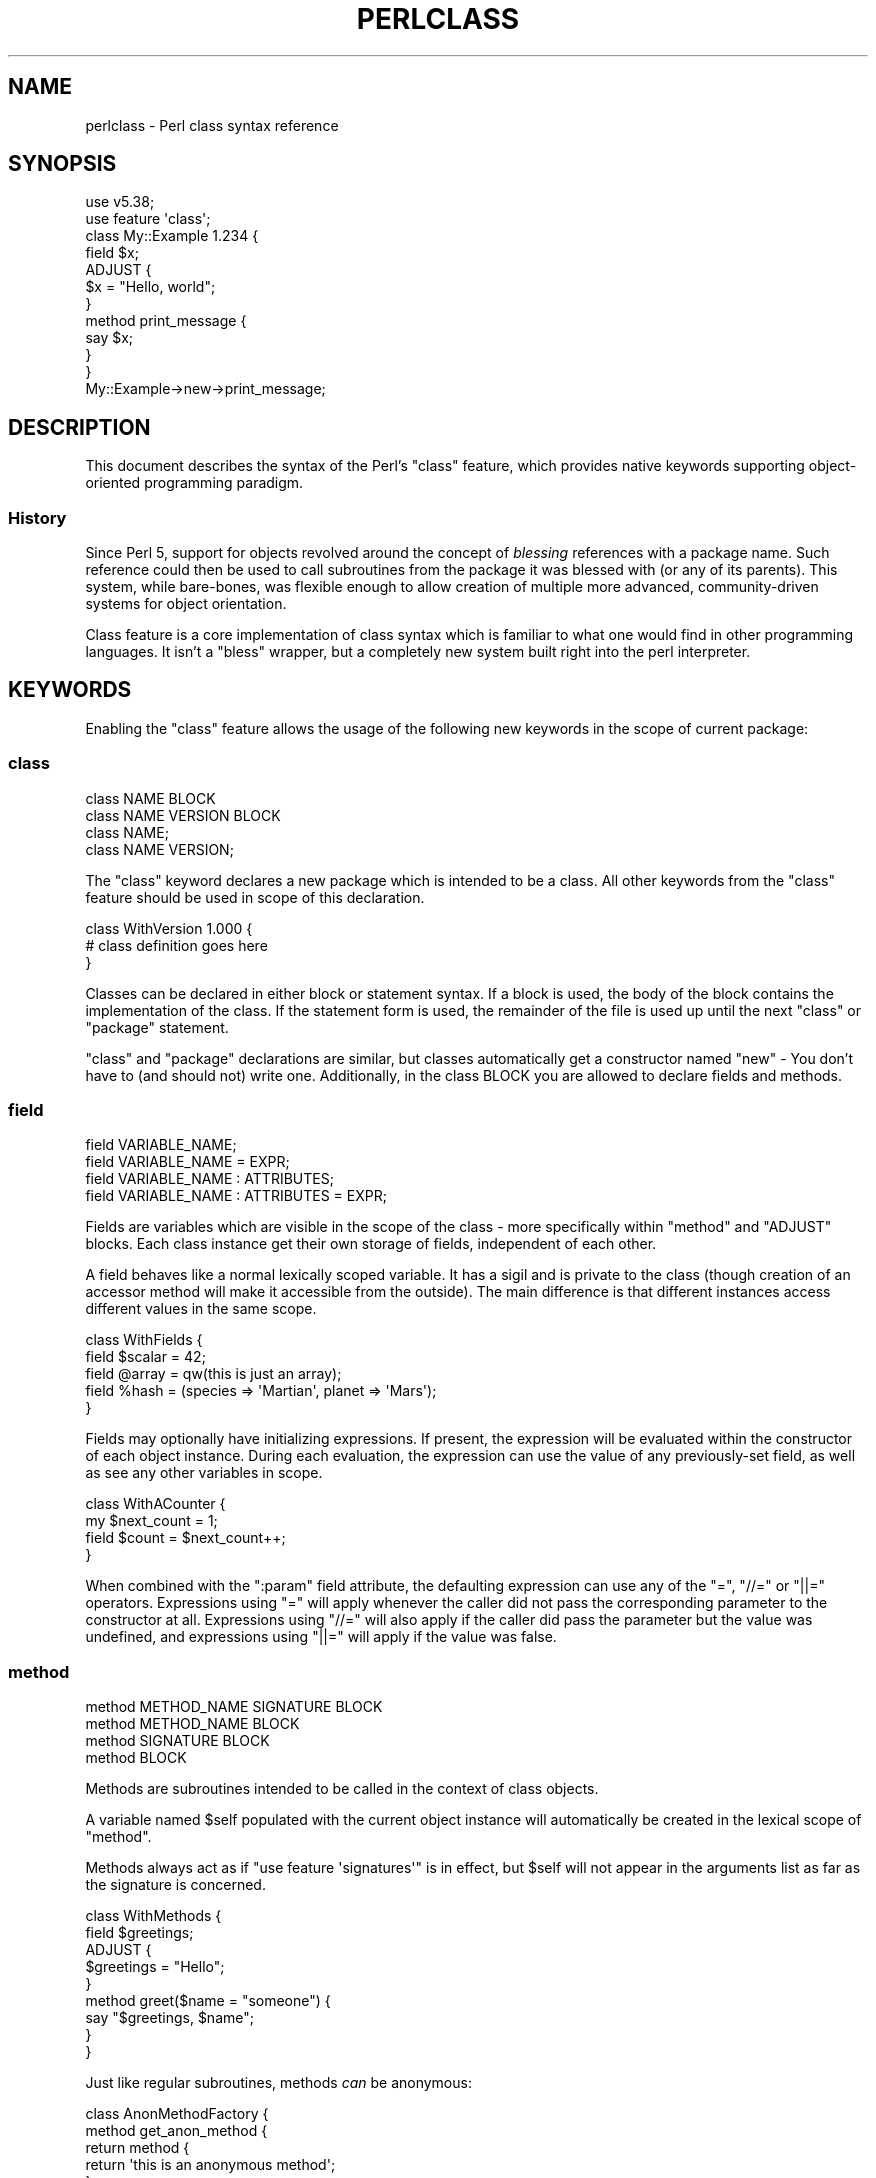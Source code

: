 .\" -*- mode: troff; coding: utf-8 -*-
.\" Automatically generated by Pod::Man 5.01 (Pod::Simple 3.43)
.\"
.\" Standard preamble:
.\" ========================================================================
.de Sp \" Vertical space (when we can't use .PP)
.if t .sp .5v
.if n .sp
..
.de Vb \" Begin verbatim text
.ft CW
.nf
.ne \\$1
..
.de Ve \" End verbatim text
.ft R
.fi
..
.\" \*(C` and \*(C' are quotes in nroff, nothing in troff, for use with C<>.
.ie n \{\
.    ds C` ""
.    ds C' ""
'br\}
.el\{\
.    ds C`
.    ds C'
'br\}
.\"
.\" Escape single quotes in literal strings from groff's Unicode transform.
.ie \n(.g .ds Aq \(aq
.el       .ds Aq '
.\"
.\" If the F register is >0, we'll generate index entries on stderr for
.\" titles (.TH), headers (.SH), subsections (.SS), items (.Ip), and index
.\" entries marked with X<> in POD.  Of course, you'll have to process the
.\" output yourself in some meaningful fashion.
.\"
.\" Avoid warning from groff about undefined register 'F'.
.de IX
..
.nr rF 0
.if \n(.g .if rF .nr rF 1
.if (\n(rF:(\n(.g==0)) \{\
.    if \nF \{\
.        de IX
.        tm Index:\\$1\t\\n%\t"\\$2"
..
.        if !\nF==2 \{\
.            nr % 0
.            nr F 2
.        \}
.    \}
.\}
.rr rF
.\" ========================================================================
.\"
.IX Title "PERLCLASS 1"
.TH PERLCLASS 1 2023-11-28 "perl v5.38.2" "Perl Programmers Reference Guide"
.\" For nroff, turn off justification.  Always turn off hyphenation; it makes
.\" way too many mistakes in technical documents.
.if n .ad l
.nh
.SH NAME
perlclass \- Perl class syntax reference
.SH SYNOPSIS
.IX Header "SYNOPSIS"
.Vb 2
\&    use v5.38;
\&    use feature \*(Aqclass\*(Aq;
\&
\&    class My::Example 1.234 {
\&        field $x;
\&
\&        ADJUST {
\&            $x = "Hello, world";
\&        }
\&
\&        method print_message {
\&            say $x;
\&        }
\&    }
\&
\&    My::Example\->new\->print_message;
.Ve
.SH DESCRIPTION
.IX Header "DESCRIPTION"
This document describes the syntax of the Perl's \f(CW\*(C`class\*(C'\fR feature, which
provides native keywords supporting object-oriented programming paradigm.
.SS History
.IX Subsection "History"
Since Perl 5, support for objects revolved around the concept of \fIblessing\fR
references with a package name. Such reference could then be used to call
subroutines from the package it was blessed with (or any of its parents). This
system, while bare-bones, was flexible enough to allow creation of multiple
more advanced, community-driven systems for object orientation.
.PP
Class feature is a core implementation of class syntax which is familiar to
what one would find in other programming languages. It isn't a \f(CW\*(C`bless\*(C'\fR
wrapper, but a completely new system built right into the perl interpreter.
.SH KEYWORDS
.IX Header "KEYWORDS"
Enabling the \f(CW\*(C`class\*(C'\fR feature allows the usage of the following new keywords in
the scope of current package:
.SS class
.IX Subsection "class"
.Vb 1
\&    class NAME BLOCK
\&
\&    class NAME VERSION BLOCK
\&
\&    class NAME;
\&
\&    class NAME VERSION;
.Ve
.PP
The \f(CW\*(C`class\*(C'\fR keyword declares a new package which is intended to be a class.
All other keywords from the \f(CW\*(C`class\*(C'\fR feature should be used in scope of this
declaration.
.PP
.Vb 3
\&    class WithVersion 1.000 {
\&        # class definition goes here
\&    }
.Ve
.PP
Classes can be declared in either block or statement syntax. If a block is
used, the body of the block contains the implementation of the class. If the
statement form is used, the remainder of the file is used up until the next
\&\f(CW\*(C`class\*(C'\fR or \f(CW\*(C`package\*(C'\fR statement.
.PP
\&\f(CW\*(C`class\*(C'\fR and \f(CW\*(C`package\*(C'\fR declarations are similar, but classes automatically get
a constructor named \f(CW\*(C`new\*(C'\fR \- You don't have to (and should not) write one.
Additionally, in the class BLOCK you are allowed to declare fields and methods.
.SS field
.IX Subsection "field"
.Vb 1
\&    field VARIABLE_NAME;
\&
\&    field VARIABLE_NAME = EXPR;
\&
\&    field VARIABLE_NAME : ATTRIBUTES;
\&
\&    field VARIABLE_NAME : ATTRIBUTES = EXPR;
.Ve
.PP
Fields are variables which are visible in the scope of the class \- more
specifically within "method" and \f(CW\*(C`ADJUST\*(C'\fR blocks. Each class instance get
their own storage of fields, independent of each other.
.PP
A field behaves like a normal lexically scoped variable. It has a sigil and is
private to the class (though creation of an accessor method will make it
accessible from the outside). The main difference is that different instances
access different values in the same scope.
.PP
.Vb 5
\&    class WithFields {
\&        field $scalar = 42;
\&        field @array  = qw(this is just an array);
\&        field %hash   = (species => \*(AqMartian\*(Aq, planet => \*(AqMars\*(Aq);
\&    }
.Ve
.PP
Fields may optionally have initializing expressions. If present, the expression
will be evaluated within the constructor of each object instance. During each
evaluation, the expression can use the value of any previously-set field, as
well as see any other variables in scope.
.PP
.Vb 4
\&    class WithACounter {
\&        my $next_count = 1;
\&        field $count = $next_count++;
\&    }
.Ve
.PP
When combined with the \f(CW\*(C`:param\*(C'\fR field attribute, the defaulting expression can
use any of the \f(CW\*(C`=\*(C'\fR, \f(CW\*(C`//=\*(C'\fR or \f(CW\*(C`||=\*(C'\fR operators. Expressions using \f(CW\*(C`=\*(C'\fR will
apply whenever the caller did not pass the corresponding parameter to the
constructor at all. Expressions using \f(CW\*(C`//=\*(C'\fR will also apply if the caller did
pass the parameter but the value was undefined, and expressions using \f(CW\*(C`||=\*(C'\fR
will apply if the value was false.
.SS method
.IX Subsection "method"
.Vb 1
\&    method METHOD_NAME SIGNATURE BLOCK
\&
\&    method METHOD_NAME BLOCK
\&
\&    method SIGNATURE BLOCK
\&
\&    method BLOCK
.Ve
.PP
Methods are subroutines intended to be called in the context of class objects.
.PP
A variable named \f(CW$self\fR populated with the current object instance will
automatically be created in the lexical scope of \f(CW\*(C`method\*(C'\fR.
.PP
Methods always act as if \f(CW\*(C`use feature \*(Aqsignatures\*(Aq\*(C'\fR is in effect, but \f(CW$self\fR
will not appear in the arguments list as far as the signature is concerned.
.PP
.Vb 2
\&    class WithMethods {
\&        field $greetings;
\&
\&        ADJUST {
\&            $greetings = "Hello";
\&        }
\&
\&        method greet($name = "someone") {
\&            say "$greetings, $name";
\&        }
\&    }
.Ve
.PP
Just like regular subroutines, methods \fIcan\fR be anonymous:
.PP
.Vb 1
\&    class AnonMethodFactory {
\&
\&        method get_anon_method {
\&            return method {
\&                return \*(Aqthis is an anonymous method\*(Aq;
\&            };
\&        }
\&    }
.Ve
.SH ATTRIBUTES
.IX Header "ATTRIBUTES"
Specific aspects of the keywords mentioned above are managed using
\&\fIattributes\fR. Attributes all start with a colon, and one or more of them can
be appended after the item's name, separated by a space.
.SS "Class attributes"
.IX Subsection "Class attributes"
\fI:isa\fR
.IX Subsection ":isa"
.PP
Classes may inherit from \fBone\fR superclass, by using the \f(CW\*(C`:isa\*(C'\fR class
attribute.
.PP
.Vb 1
\&    class Example::Base { ... }
\&
\&    class Example::Subclass :isa(Example::Base) { ... }
.Ve
.PP
Inherited methods are visible and may be invoked. Fields are always lexical
and therefore not visible by inheritance.
.PP
The \f(CW\*(C`:isa\*(C'\fR attribute may request a minimum version of the base class; it is
applied similar to \f(CW\*(C`use\*(C'\fR \- if the provided version is too low it will fail at
compile time.
.PP
.Vb 1
\&    class Example::Subclass :isa(Example::Base 2.345) { ... }
.Ve
.PP
The \f(CW\*(C`:isa\*(C'\fR attribute will attempt to \f(CW\*(C`require\*(C'\fR the named module if it is not
already loaded.
.SS "Field attributes"
.IX Subsection "Field attributes"
\fI:param\fR
.IX Subsection ":param"
.PP
A scalar field with a \f(CW\*(C`:param\*(C'\fR attribute will take its value from a named
parameter passed to the constructor. By default the parameter will have the
same name as the field (minus its leading \f(CW\*(C`$\*(C'\fR sigil), but a different name
can be specified in the attribute.
.PP
.Vb 2
\&    field $x :param;
\&    field $y :param(the_y_value);
.Ve
.PP
If there is no defaulting expression then the parameter is required by the
constructor; the caller must pass it or an exception is thrown. With a
defaulting expression this becomes optional.
.SS "Method attributes"
.IX Subsection "Method attributes"
None yet.
.SH "OBJECT LIFECYCLE"
.IX Header "OBJECT LIFECYCLE"
.SS Construction
.IX Subsection "Construction"
Each object begins its life with a constructor call. The constructor is always
named \f(CW\*(C`new\*(C'\fR and is invoked like a method call on the class name:
.PP
.Vb 1
\&    my $object = My::Class\->new(%arguments);
.Ve
.PP
During the construction, class fields are compared to \f(CW%arguments\fR hash and
populated where possible.
.SS Adjustment
.IX Subsection "Adjustment"
Object adjustment can be performed during the construction to run user-defined
code. It is done with the help of \f(CW\*(C`ADJUST\*(C'\fR blocks, which are called in order
of declaration.
.PP
They are similar to \f(CW\*(C`BEGIN\*(C'\fR blocks, which run during the compilation of a
package. However, they also have access to \f(CW$self\fR lexical (object instance)
and all object fields created up to that point.
.SS Lifetime
.IX Subsection "Lifetime"
After the construction phase, object is ready to be used.
.PP
Using \f(CW\*(C`blessed\*(C'\fR (\f(CW\*(C`Scalar::Util::blessed\*(C'\fR or \f(CW\*(C`builtin::blessed\*(C'\fR) on the
object will return the name of the class, while \f(CW\*(C`reftype\*(C'\fR
(\f(CW\*(C`Scalar::Util::reftype\*(C'\fR or \f(CW\*(C`builtin::reftype\*(C'\fR) will return the string
\&\f(CW\*(AqOBJECT\*(Aq\fR.
.SS Destruction
.IX Subsection "Destruction"
Just like with other references, when object reference count reaches zero it
will automatically be destroyed.
.SH TODO
.IX Header "TODO"
This feature is still experimental and very incomplete. The following list
gives some overview of the kinds of work still to be added or changed:
.IP \(bu 4
Roles
.Sp
Some syntax for declaring a role (likely a \f(CW\*(C`role\*(C'\fR keyword), and for consuming
a role into a class (likely a \f(CW:does()\fR attribute).
.IP \(bu 4
Parameters to ADJUST blocks
.Sp
Some syntax for declaring that an \f(CW\*(C`ADJUST\*(C'\fR block can consume named
parameters, which become part of the class constructor's API. This might be
inspired by a similar plan to add named arguments to subroutine signatures.
.Sp
.Vb 5
\&    class X {
\&        ADJUST (:$alpha, :$beta = 123) {
\&           ...
\&        }
\&    }
\&
\&    my $obj = X\->new(alpha => 456);
.Ve
.IP \(bu 4
ADJUST blocks as true blocks
.Sp
Currently, every ADJUST block is wrapped in its own CV that gets invoked with
the full ENTERSUB overhead. It should be possible to use the same mechanism
that makes all field initializer expressions appear within the same CV on
ADJUST blocks as well, merging them all into a single CV per class. This will
make it faster to invoke if a class has more than one of them.
.IP \(bu 4
Accessor generator attributes
.Sp
Attributes to request that accessor methods be generated for fields. Likely
\&\f(CW\*(C`:reader\*(C'\fR and \f(CW\*(C`:writer\*(C'\fR.
.Sp
.Vb 3
\&    class X {
\&        field $name :reader;
\&    }
.Ve
.Sp
Equivalent to
.Sp
.Vb 4
\&    class X {
\&        field $name;
\&        method name { return $name; }
\&    }
.Ve
.IP \(bu 4
Metaprogramming
.Sp
An extension of the metaprogramming API (currently proposed by
RFC0022 <https://github.com/Perl/RFCs/pull/25>) which adds knowledge of
classes, methods, fields, ADJUST blocks, and other such class-related details.
.IP \(bu 4
Extension Customisation
.Sp
Ways in which out-of-core modules can interact with the class system,
including an ability for them to provide new class or field attributes.
.SH AUTHORS
.IX Header "AUTHORS"
Paul Evans
.PP
Bartosz Jarzyna
